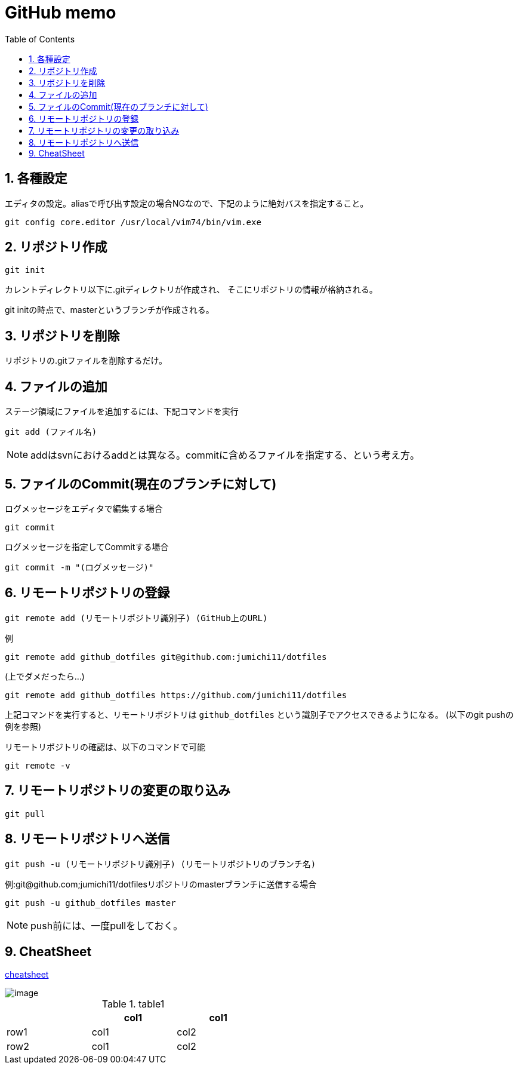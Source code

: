 
GitHub memo
===========
:Author Initials:
:toc:
:icons:
:numbered:
:website: http://asciidoc.org/

== 各種設定

エディタの設定。aliasで呼び出す設定の場合NGなので、下記のように絶対バスを指定すること。

----
git config core.editor /usr/local/vim74/bin/vim.exe
----


== リポジトリ作成

----
git init
----

カレントディレクトリ以下に.gitディレクトリが作成され、
そこにリポジトリの情報が格納される。

git initの時点で、masterというブランチが作成される。

== リポジトリを削除
リポジトリの.gitファイルを削除するだけ。

== ファイルの追加

ステージ領域にファイルを追加するには、下記コマンドを実行

----
git add (ファイル名)
----

[NOTE]
addはsvnにおけるaddとは異なる。commitに含めるファイルを指定する、という考え方。

== ファイルのCommit(現在のブランチに対して)

.ログメッセージをエディタで編集する場合
----
git commit
----

.ログメッセージを指定してCommitする場合
----
git commit -m "(ログメッセージ)"
----

== リモートリポジトリの登録

----
git remote add (リモートリポジトリ識別子) (GitHub上のURL)
----

例

----
git remote add github_dotfiles git@github.com:jumichi11/dotfiles
----

(上でダメだったら…)

----
git remote add github_dotfiles https://github.com/jumichi11/dotfiles
----

上記コマンドを実行すると、リモートリポジトリは +github_dotfiles+ という識別子でアクセスできるようになる。
(以下のgit pushの例を参照)


リモートリポジトリの確認は、以下のコマンドで可能

----
git remote -v
----

== リモートリポジトリの変更の取り込み

----
git pull
----


== リモートリポジトリへ送信

----
git push -u (リモートリポジトリ識別子) (リモートリポジトリのブランチ名)
----

例:git@github.com;jumichi11/dotfilesリポジトリのmasterブランチに送信する場合

----
git push -u github_dotfiles master
----

[NOTE]
push前には、一度pullをしておく。




== CheatSheet

http://powerman.name/doc/asciidoc[cheatsheet]

image::./images/scilab_plot_exsample_original.png[image]

.table1
[cols="1,1,1",options="header",width="50%"]
|==================================
 |      | col1 | col1
 | row1 | col1 | col2
 | row2 | col1 | col2
|==================================


